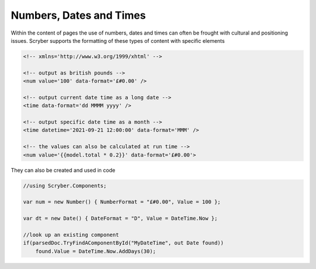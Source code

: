 ================================
Numbers, Dates and Times
================================

Within the content of pages the use of numbers, dates and times can often be frought with cultural and positioning issues.
Scryber supports the formatting of these types of content with specific elements

.. code:: html

    <!-- xmlns='http://www.w3.org/1999/xhtml' -->
    
    <!-- output as british pounds -->
    <num value='100' data-format='£#0.00' />

    <!-- output current date time as a long date -->
    <time data-format='dd MMMM yyyy' />

    <!-- output specific date time as a month -->
    <time datetime='2021-09-21 12:00:00' data-format='MMM' />

    <!-- the values can also be calculated at run time -->
    <num value='{{model.total * 0.2}}' data-format='£#0.00'>

They can also be created and used in code

.. code:: csharp

    //using Scryber.Components;

    var num = new Number() { NumberFormat = "£#0.00", Value = 100 };

    var dt = new Date() { DateFormat = "D", Value = DateTime.Now };

    //look up an existing component
    if(parsedDoc.TryFindAComponentById("MyDateTime", out Date found))
        found.Value = DateTime.Now.AddDays(30);




